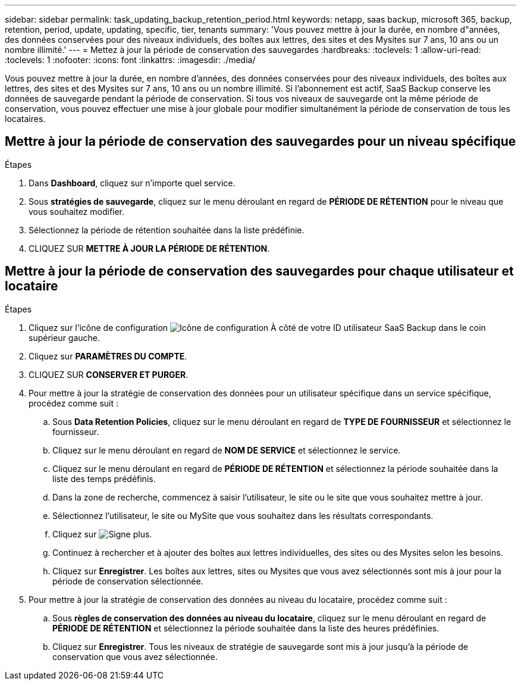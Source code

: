 ---
sidebar: sidebar 
permalink: task_updating_backup_retention_period.html 
keywords: netapp, saas backup, microsoft 365, backup, retention, period, update, updating, specific, tier, tenants 
summary: 'Vous pouvez mettre à jour la durée, en nombre d"années, des données conservées pour des niveaux individuels, des boîtes aux lettres, des sites et des Mysites sur 7 ans, 10 ans ou un nombre illimité.' 
---
= Mettez à jour la période de conservation des sauvegardes
:hardbreaks:
:toclevels: 1
:allow-uri-read: 
:toclevels: 1
:nofooter: 
:icons: font
:linkattrs: 
:imagesdir: ./media/


[role="lead"]
Vous pouvez mettre à jour la durée, en nombre d'années, des données conservées pour des niveaux individuels, des boîtes aux lettres, des sites et des Mysites sur 7 ans, 10 ans ou un nombre illimité. Si l'abonnement est actif, SaaS Backup conserve les données de sauvegarde pendant la période de conservation. Si tous vos niveaux de sauvegarde ont la même période de conservation, vous pouvez effectuer une mise à jour globale pour modifier simultanément la période de conservation de tous les locataires.



== Mettre à jour la période de conservation des sauvegardes pour un niveau spécifique

.Étapes
. Dans *Dashboard*, cliquez sur n'importe quel service.
. Sous *stratégies de sauvegarde*, cliquez sur le menu déroulant en regard de *PÉRIODE DE RÉTENTION* pour le niveau que vous souhaitez modifier.
. Sélectionnez la période de rétention souhaitée dans la liste prédéfinie.
. CLIQUEZ SUR *METTRE À JOUR LA PÉRIODE DE RÉTENTION*.




== Mettre à jour la période de conservation des sauvegardes pour chaque utilisateur et locataire

.Étapes
. Cliquez sur l'icône de configuration image:configure_icon.gif["Icône de configuration"] À côté de votre ID utilisateur SaaS Backup dans le coin supérieur gauche.
. Cliquez sur *PARAMÈTRES DU COMPTE*.
. CLIQUEZ SUR *CONSERVER ET PURGER*.
. Pour mettre à jour la stratégie de conservation des données pour un utilisateur spécifique dans un service spécifique, procédez comme suit :
+
.. Sous *Data Retention Policies*, cliquez sur le menu déroulant en regard de *TYPE DE FOURNISSEUR* et sélectionnez le fournisseur.
.. Cliquez sur le menu déroulant en regard de *NOM DE SERVICE* et sélectionnez le service.
.. Cliquez sur le menu déroulant en regard de *PÉRIODE DE RÉTENTION* et sélectionnez la période souhaitée dans la liste des temps prédéfinis.
.. Dans la zone de recherche, commencez à saisir l'utilisateur, le site ou le site que vous souhaitez mettre à jour.
.. Sélectionnez l'utilisateur, le site ou MySite que vous souhaitez dans les résultats correspondants.
.. Cliquez sur image:bluecircle_icon.gif["Signe plus"].
.. Continuez à rechercher et à ajouter des boîtes aux lettres individuelles, des sites ou des Mysites selon les besoins.
.. Cliquez sur *Enregistrer*. Les boîtes aux lettres, sites ou Mysites que vous avez sélectionnés sont mis à jour pour la période de conservation sélectionnée.


. Pour mettre à jour la stratégie de conservation des données au niveau du locataire, procédez comme suit :
+
.. Sous *règles de conservation des données au niveau du locataire*, cliquez sur le menu déroulant en regard de *PÉRIODE DE RÉTENTION* et sélectionnez la période souhaitée dans la liste des heures prédéfinies.
.. Cliquez sur *Enregistrer*. Tous les niveaux de stratégie de sauvegarde sont mis à jour jusqu'à la période de conservation que vous avez sélectionnée.



